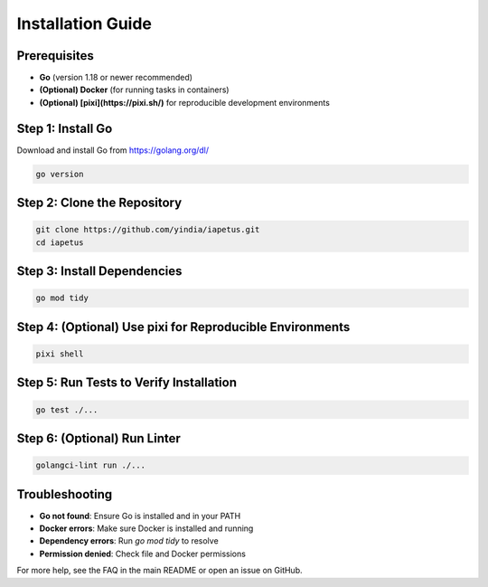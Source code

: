 Installation Guide
==================

Prerequisites
-------------

- **Go** (version 1.18 or newer recommended)
- **(Optional) Docker** (for running tasks in containers)
- **(Optional) [pixi](https://pixi.sh/)** for reproducible development environments

Step 1: Install Go
------------------

Download and install Go from https://golang.org/dl/

.. code-block:: shell

   go version

Step 2: Clone the Repository
----------------------------

.. code-block:: shell

   git clone https://github.com/yindia/iapetus.git
   cd iapetus

Step 3: Install Dependencies
----------------------------

.. code-block:: shell

   go mod tidy

Step 4: (Optional) Use pixi for Reproducible Environments
---------------------------------------------------------

.. code-block:: shell

   pixi shell

Step 5: Run Tests to Verify Installation
----------------------------------------

.. code-block:: shell

   go test ./...

Step 6: (Optional) Run Linter
-----------------------------

.. code-block:: shell

   golangci-lint run ./...

Troubleshooting
---------------

- **Go not found**: Ensure Go is installed and in your PATH
- **Docker errors**: Make sure Docker is installed and running
- **Dependency errors**: Run `go mod tidy` to resolve
- **Permission denied**: Check file and Docker permissions

For more help, see the FAQ in the main README or open an issue on GitHub. 